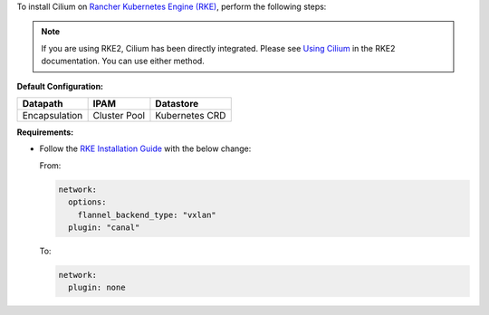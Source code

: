To install Cilium on `Rancher Kubernetes Engine (RKE) <https://rancher.com/docs/rke/latest/en/>`_,
perform the following steps:

.. note::

   If you are using RKE2, Cilium has been directly integrated. Please see
   `Using Cilium <https://docs.rke2.io/install/network_options/#using-cilium-or-calico-instead-of-canal>`_
   in the RKE2 documentation. You can use either method.

**Default Configuration:**

=============== =============== ==============
Datapath        IPAM            Datastore
=============== =============== ==============
Encapsulation   Cluster Pool    Kubernetes CRD
=============== =============== ==============

**Requirements:**

* Follow the `RKE Installation Guide <https://rancher.com/docs/rke/latest/en/installation/>`_
  with the below change:

  From:

  .. code-block:: yaml

     network:
       options:
         flannel_backend_type: "vxlan"
       plugin: "canal"

  To:

  .. code-block:: yaml

     network:
       plugin: none
